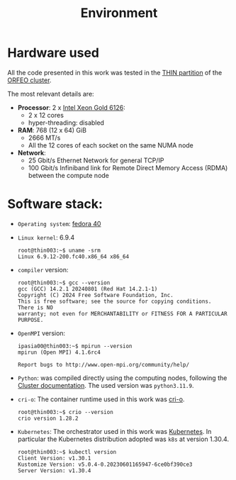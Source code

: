 #+title: Environment


* Hardware used

All the code presented in this work was tested in the [[https://orfeo-doc.areasciencepark.it/HPC/computational-resources/][THIN partition]] of the [[https://www.areasciencepark.it/piattaforme-tecnologiche/data-center-orfeo/][ORFEO cluster]].

The most relevant details are:
  * *Processor*: 2 x [[https://ark.intel.com/content/www/us/en/ark/products/120483/intel-xeon-gold-6126-processor-19-25m-cache-2-60-ghz.html][Intel Xeon Gold 6126]]:
    - 2 x 12 cores
    - hyper-threading: disabled
  * *RAM*: 768 (12 x 64) GiB
    - 2666 MT/s
    - All the 12 cores of each socket on the same NUMA node
  * *Network*:
    - 25 Gbit/s Ethernet Network for general TCP/IP
    - 100 Gbit/s Infiniband link for Remote Direct Memory Access (RDMA) between the compute node

* Software stack:
  * ~Operating system~:  [[https://fedoraproject.org/][fedora 40]]
  * ~Linux kernel~: 6.9.4
    #+begin_src
      root@thin003:~$ uname -srm
      Linux 6.9.12-200.fc40.x86_64 x86_64
    #+end_src
  * ~compiler~ version:
   #+begin_src
     root@thin003:~$ gcc --version
     gcc (GCC) 14.2.1 20240801 (Red Hat 14.2.1-1)
     Copyright (C) 2024 Free Software Foundation, Inc.
     This is free software; see the source for copying conditions.  There is NO
     warranty; not even for MERCHANTABILITY or FITNESS FOR A PARTICULAR PURPOSE.
   #+end_src
  * ~OpenMPI~ version:

    #+begin_src
      ipasia00@thin003:~$ mpirun --version
      mpirun (Open MPI) 4.1.6rc4

      Report bugs to http://www.open-mpi.org/community/help/
    #+end_src

  * ~Python~: was compiled directly using the computing nodes, following the [[https://orfeo-doc.areasciencepark.it/HPC/python-environment/#python-version][Cluster documentation]].
    The used version was ~python3.11.9~.

  * ~cri-o~: The container runtime used in this work was [[https://cri-o.io/][cri-o]].

    #+begin_src
      root@thin003:~$ crio --version
      crio version 1.28.2
    #+end_src

  * ~Kubernetes~: The orchestrator used in this work was [[https://kubernetes.io/][Kubernetes]].
    In particular the Kubernetes distribution adopted was ~k8s~ at version 1.30.4.

    #+begin_src
      root@thin003:~$ kubectl version
      Client Version: v1.30.1
      Kustomize Version: v5.0.4-0.20230601165947-6ce0bf390ce3
      Server Version: v1.30.4
    #+end_src
